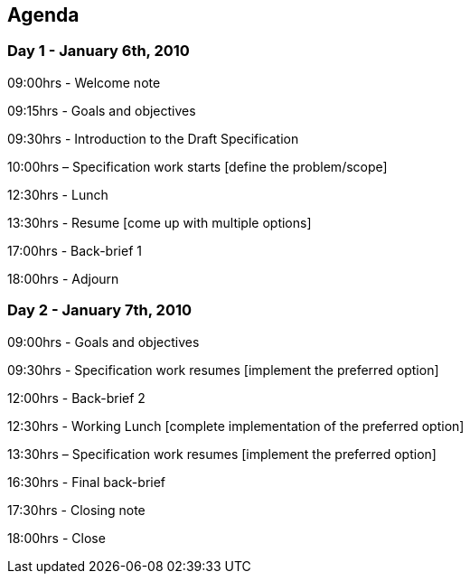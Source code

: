 == Agenda

=== Day 1 - January 6th, 2010

09:00hrs - Welcome note

09:15hrs - Goals and objectives

09:30hrs - Introduction to the Draft Specification

10:00hrs – Specification work starts [define the problem/scope]

12:30hrs - Lunch

13:30hrs - Resume [come up with multiple options]

17:00hrs - Back-brief 1

18:00hrs - Adjourn

=== Day 2 - January 7th, 2010

09:00hrs - Goals and objectives

09:30hrs - Specification work resumes [implement the preferred option]

12:00hrs - Back-brief 2

12:30hrs - Working Lunch [complete implementation of the preferred option]

13:30hrs – Specification work resumes [implement the preferred option]

16:30hrs - Final back-brief

17:30hrs - Closing note

18:00hrs - Close
